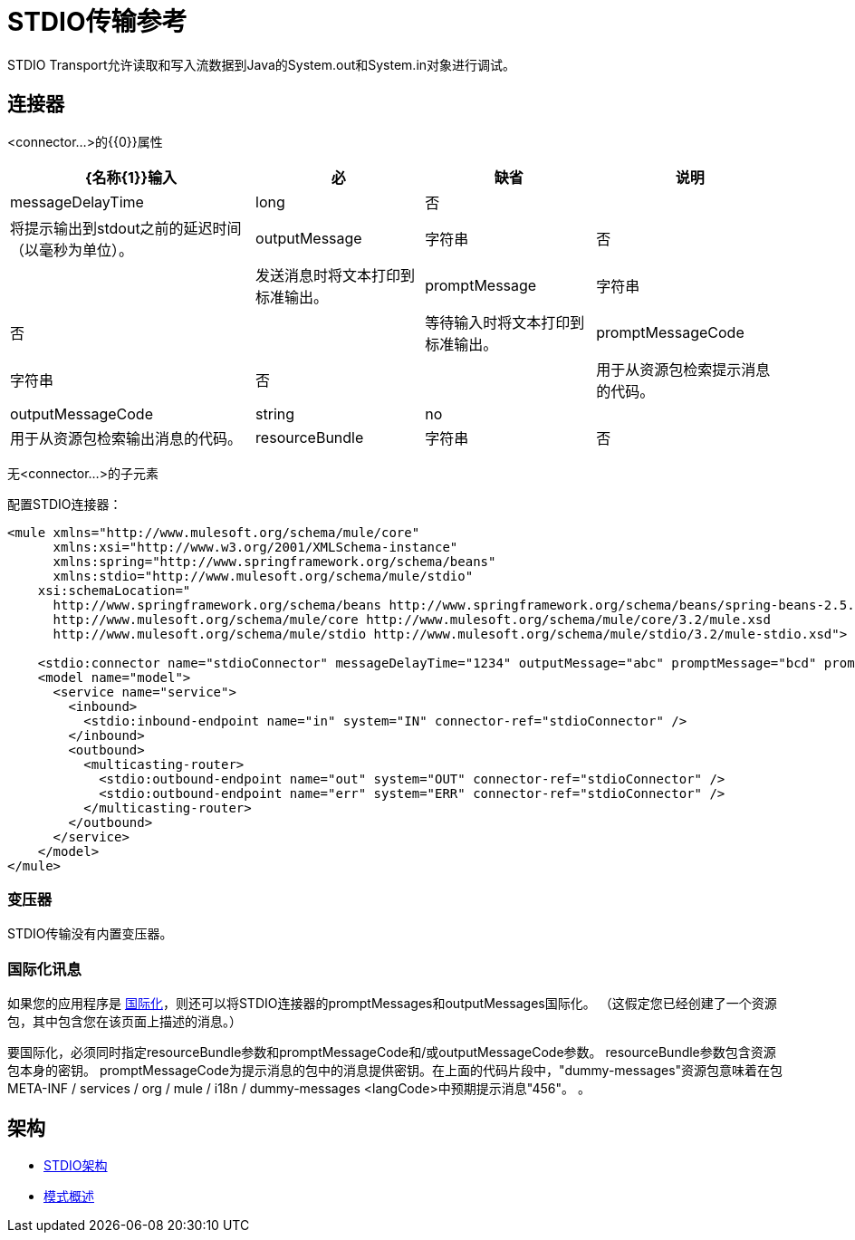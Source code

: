 =  STDIO传输参考

STDIO Transport允许读取和写入流数据到Java的System.out和System.in对象进行调试。

== 连接器

<connector...>的{​​{0}}属性

[%header%autowidth.spread]
|===
| {名称{1}}输入 |必 |缺省 |说明
| messageDelayTime  | long  |否 |   |将提示输出到stdout之前的延迟时间（以毫秒为单位）。
| outputMessage  |字符串 |否 |   |发送消息时将文本打印到标准输出。
| promptMessage  |字符串 |否 |   |等待输入时将文本打印到标准输出。
| promptMessageCode  |字符串 |否 |   |用于从资源包检索提示消息的代码。
| outputMessageCode  | string  | no  |   |用于从资源包检索输出消息的代码。
| resourceBundle  |字符串 |否 |   |资源包提供promptMessageCode提示。
|===

无<connector...>的子元素


配置STDIO连接器：

[source, xml, linenums]
----
<mule xmlns="http://www.mulesoft.org/schema/mule/core"
      xmlns:xsi="http://www.w3.org/2001/XMLSchema-instance"
      xmlns:spring="http://www.springframework.org/schema/beans"
      xmlns:stdio="http://www.mulesoft.org/schema/mule/stdio"
    xsi:schemaLocation="
      http://www.springframework.org/schema/beans http://www.springframework.org/schema/beans/spring-beans-2.5.xsd
      http://www.mulesoft.org/schema/mule/core http://www.mulesoft.org/schema/mule/core/3.2/mule.xsd
      http://www.mulesoft.org/schema/mule/stdio http://www.mulesoft.org/schema/mule/stdio/3.2/mule-stdio.xsd">

    <stdio:connector name="stdioConnector" messageDelayTime="1234" outputMessage="abc" promptMessage="bcd" promptMessageCode="456" resourceBundle="dummy-messages" />
    <model name="model">
      <service name="service">
        <inbound>
          <stdio:inbound-endpoint name="in" system="IN" connector-ref="stdioConnector" />
        </inbound>
        <outbound>
          <multicasting-router>
            <stdio:outbound-endpoint name="out" system="OUT" connector-ref="stdioConnector" />
            <stdio:outbound-endpoint name="err" system="ERR" connector-ref="stdioConnector" />
          </multicasting-router>
        </outbound>
      </service>
    </model>
</mule>
----

=== 变压器

STDIO传输没有内置变压器。

=== 国际化讯息

如果您的应用程序是 link:/mule-user-guide/v/3.2/internationalizing-strings[国际化]，则还可以将STDIO连接器的promptMessages和outputMessages国际化。 （这假定您已经创建了一个资源包，其中包含您在该页面上描述的消息。）

要国际化，必须同时指定resourceBundle参数和promptMessageCode和/或outputMessageCode参数。 resourceBundle参数包含资源包本身的密钥。 promptMessageCode为提示消息的包中的消息提供密钥。在上面的代码片段中，"dummy-messages"资源包意味着在包META-INF / services / org / mule / i18n / dummy-messages <langCode>中预期提示消息"456"。 。

== 架构

*  http://www.mulesoft.org/schema/mule/stdio/3.2/mule-stdio.xsd[STDIO架构]
*  http://www.mulesoft.org/docs/site/3.3.0/schemadocs/schemas/mule-stdio_xsd/schema-overview.html[模式概述]
